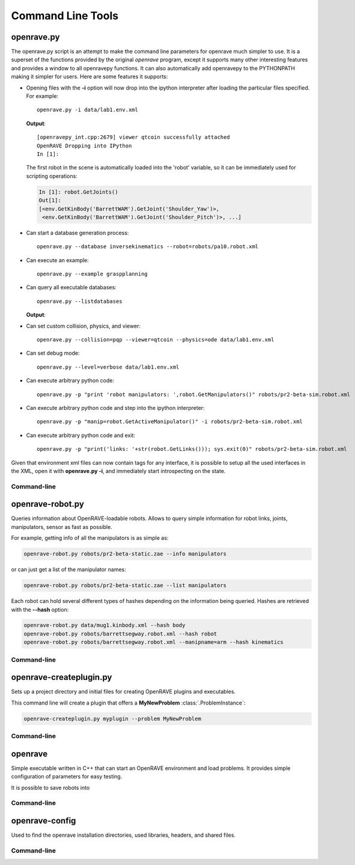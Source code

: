 .. _command_line_tools:

Command Line Tools
==================

.. _tool-openravepy:

openrave.py
-----------

The openrave.py script is an attempt to make the command line parameters for openrave much simpler
to use. It is a superset of the functions provided by the original *openrave* program, except it
supports many other interesting features and provides a window to all openravepy functions. It can
also automatically add openravepy to the PYTHONPATH making it simpler for users. Here are some
features it supports:

* Opening files with the **-i** option will now drop into the ipython interpreter after loading the particular files specified.  For example::

    openrave.py -i data/lab1.env.xml

  **Output**::

    [openravepy_int.cpp:2679] viewer qtcoin successfully attached
    OpenRAVE Dropping into IPython
    In [1]:

  The first robot in the scene is automatically loaded into the 'robot' variable, so it can be immediately used for scripting operations:

  .. code-block:: python

    In [1]: robot.GetJoints()
    Out[1]:
    [<env.GetKinBody('BarrettWAM').GetJoint('Shoulder_Yaw')>,
     <env.GetKinBody('BarrettWAM').GetJoint('Shoulder_Pitch')>, ...]

* Can start a database generation process::

    openrave.py --database inversekinematics --robot=robots/pa10.robot.xml

* Can execute an example::

    openrave.py --example graspplanning

* Can query all executable databases::

    openrave.py --listdatabases

  **Output**:

.. shell-block:: openrave.py --listdatabases

* Can set custom collision, physics, and viewer::

    openrave.py --collision=pqp --viewer=qtcoin --physics=ode data/lab1.env.xml

* Can set debug mode::

    openrave.py --level=verbose data/lab1.env.xml

* Can execute arbitrary python code::

   openrave.py -p "print 'robot manipulators: ',robot.GetManipulators()" robots/pr2-beta-sim.robot.xml

* Can execute arbitrary python code and step into the ipython interpreter::

   openrave.py -p "manip=robot.GetActiveManipulator()" -i robots/pr2-beta-sim.robot.xml

* Can execute arbitrary python code and exit::

   openrave.py -p "print('links: '+str(robot.GetLinks())); sys.exit(0)" robots/pr2-beta-sim.robot.xml


Given that environment xml files can now contain tags for any interface, it is possible to setup all the used interfaces in the XML, open it with **openrave.py -i**, and immediately start introspecting on the state.

Command-line
~~~~~~~~~~~~

.. shell-block:: openrave.py --help

.. _tool-openrave-robot:

openrave-robot.py
-----------------

Queries information about OpenRAVE-loadable robots. Allows to query simple information for robot links, joints, manipulators, sensor as fast as possible.

For example, getting info of all the manipulators is as simple as:

.. code-block:: bash

  openrave-robot.py robots/pr2-beta-static.zae --info manipulators

or can just get a list of the manipulator names:

.. code-block:: bash

  openrave-robot.py robots/pr2-beta-static.zae --list manipulators

Each robot can hold several different types of hashes depending on the information being queried. Hashes are retrieved with the **--hash** option:

.. code-block:: bash

  openrave-robot.py data/mug1.kinbody.xml --hash body
  openrave-robot.py robots/barrettsegway.robot.xml --hash robot
  openrave-robot.py robots/barrettsegway.robot.xml --manipname=arm --hash kinematics

Command-line
~~~~~~~~~~~~

.. shell-block:: openrave-robot.py --help

.. _tool-openrave-createplugin:

openrave-createplugin.py
------------------------

Sets up a project directory and initial files for creating OpenRAVE plugins and executables.

This command line will create a plugin that offers a **MyNewProblem** :class:`.ProblemInstance`:

.. code-block:: bash

  openrave-createplugin.py myplugin --problem MyNewProblem

Command-line
~~~~~~~~~~~~

.. shell-block:: openrave-createplugin.py --help

.. _tool-openrave:

openrave
--------

Simple executable written in C++ that can start an OpenRAVE environment and load problems. It provides simple configuration of parameters for easy testing. 

It is possible to save robots into 

Command-line
~~~~~~~~~~~~

.. shell-block:: openrave --help

.. _tool-openrave-config:

openrave-config
---------------

Used to find the openrave installation directories, used libraries, headers, and shared files.

Command-line
~~~~~~~~~~~~

.. shell-block:: openrave-config --help
